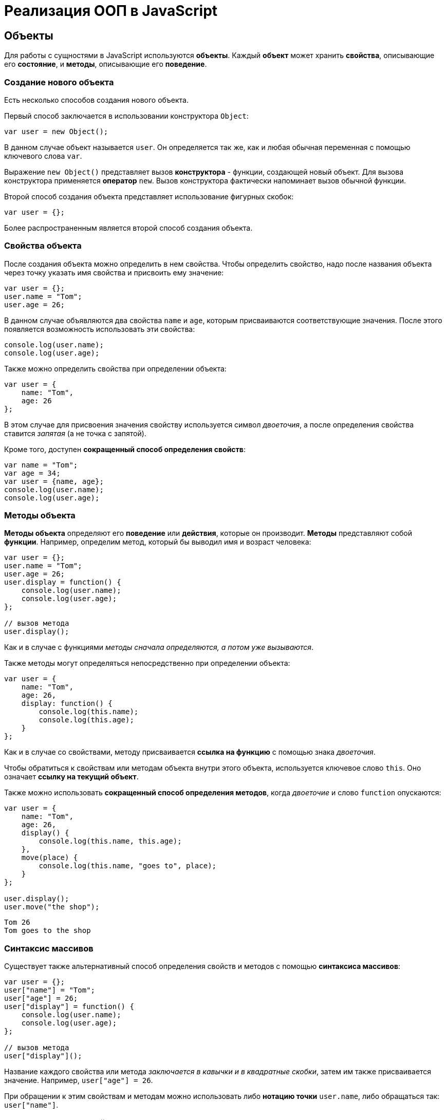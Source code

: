= Реализация ООП в JavaScript

== Объекты

Для работы с сущностями в JavaScript используются *объекты*. Каждый *объект* может хранить *свойства*, описывающие его *состояние*, и *методы*, описывающие его *поведение*.

=== Создание нового объекта

Есть несколько способов создания нового объекта.

Первый способ заключается в использовании конструктора `Object`:

[source,javascript]
----
var user = new Object();
----

В данном случае объект называется `user`. Он определяется так же, как и любая обычная переменная с помощью ключевого слова `var`.

Выражение `new Object()` представляет вызов *конструктора* - функции, создающей новый объект. Для вызова конструктора применяется *оператор* `new`. Вызов конструктора фактически напоминает вызов обычной функции.

Второй способ создания объекта представляет использование фигурных скобок:

[source,javascript]
----
var user = {};
----

Более распространенным является второй способ создания объекта.

=== Свойства объекта

После создания объекта можно определить в нем свойства. Чтобы определить свойство, надо после названия объекта через точку указать имя свойства и присвоить ему значение:

[source,javascript]
----
var user = {};
user.name = "Tom";
user.age = 26;
----

В данном случае объявляются два свойства `name` и `age`, которым присваиваются соответствующие значения. После этого появляется возможность использовать эти свойства:

[source,javascript]
----
console.log(user.name);
console.log(user.age);
----

Также можно определить свойства при определении объекта:

[source,javascript]
----
var user = {
    name: "Tom",
    age: 26
};
----

В этом случае для присвоения значения свойству используется символ _двоеточия_, а после определения свойства ставится _запятая_ (а не точка с запятой).

Кроме того, доступен *сокращенный способ определения свойств*:

[source,javascript]
----
var name = "Tom";
var age = 34;
var user = {name, age};
console.log(user.name);
console.log(user.age);
----

=== Методы объекта

*Методы объекта* определяют его *поведение* или *действия*, которые он производит. *Методы* представляют собой *функции*. Например, определим метод, который бы выводил имя и возраст человека:

[source,javascript]
----
var user = {};
user.name = "Tom";
user.age = 26;
user.display = function() {
    console.log(user.name);
    console.log(user.age);
};

// вызов метода
user.display();
----

Как и в случае с функциями _методы сначала определяются, а потом уже вызываются_.

Также методы могут определяться непосредственно при определении объекта:

[source,javascript]
----
var user = {
    name: "Tom",
    age: 26,
    display: function() {
        console.log(this.name);
        console.log(this.age);
    }
};
----

Как и в случае со свойствами, методу присваивается *ссылка на функцию* с помощью знака _двоеточия_.

Чтобы обратиться к свойствам или методам объекта внутри этого объекта, используется ключевое слово `this`. Оно означает *ссылку на текущий объект*.

Также можно использовать *сокращенный способ определения методов*, когда _двоеточие_ и слово `function` опускаются:

[source,javascript]
----
var user = {
    name: "Tom",
    age: 26,
    display() {
        console.log(this.name, this.age);
    },
    move(place) {
        console.log(this.name, "goes to", place);
    }
};

user.display();
user.move("the shop");
----

----
Tom 26
Tom goes to the shop
----

=== Синтаксис массивов

Существует также альтернативный способ определения свойств и методов с помощью *синтаксиса массивов*:

[source,javascript]
----
var user = {};
user["name"] = "Tom";
user["age"] = 26;
user["display"] = function() {
    console.log(user.name);
    console.log(user.age);
};

// вызов метода
user["display"]();
----

Название каждого свойства или метода _заключается в кавычки и в квадратные скобки_, затем им также присваивается значение. Например, `user["age"] = 26`.

При обращении к этим свойствам и методам можно использовать либо *нотацию точки* `user.name`, либо обращаться так: `user["name"]`.

=== Строки в качестве свойств и методов

Названия свойств и методов объекта всегда представляют _строки_. То есть предыдущее определение объекта можно переписать так:

[source,javascript]
----
var user = {
    "name": "Tom",
    "age": 26,
    "display": function() {
        console.log(user.name);
        console.log(user.age);
    }
};
// вызов метода
user.display();
----

С одной стороны, разницы никакой нет между двумя определениями. С другой стороны, бывают случаи, где заключение названия в строку могут помочь. Например, если название свойства состоит из двух слов, разделенных *пробелом*:

[source,javascript]
----
var user = {
    name: "Tom",
    age: 26,
    "full name": "Tom Johns",
    "display info": function() {
        console.log(user.name);
        console.log(user.age);
    }
};
console.log(user["full name"]);
user["display info"]();
----

В этом случае для обращения к подобным свойствам и методам мы должны использовать *синтаксис массивов*.

=== Удаление свойств

Удалять свойства и методы необходимо с помощью оператора `delete`. Как и в случае с добавлением удалять свойства можно двумя способами. Первый способ - *использование нотации точки*:

[source,javascript]
----
delete объект.свойство
----

Либо использовать *синтаксис массивов*:

[source,javascript]
----
delete объект["свойство"]
----

[source,javascript]
----
var user = {};
user.name = "Tom";
user.age = 26;
user.display = function() {
    console.log(user.name);
    console.log(user.age);
};

console.log(user.name);
delete user.name; // удаляем свойство
// альтернативный вариант
// delete user["name"];
console.log(user.name);
----

----
Tom
undefined
----

После удаления свойство будет _не определено_, поэтому при попытке обращения к нему, программа вернет значение `undefined`.

== Вложенные объекты и массивы в объектах

Одни объекты могут содержать в качестве свойств другие объекты. Например, есть объект страны, у которой можно выделить ряд свойств. Одно из этих свойств может представлять столицу. Но у столицы мы также можем выделить свои свойства, например, название, численность населения, год основания:

[source,javascript]
----
var country = {
    name: "Германия",
    language: "немецкий",
    capital: {
        name: "Берлин",
        population: 3375000,
        year: 1237
    }
};
console.log("Столица: " + country.capital.name);
console.log("Население: " + country["capital"]["population"]);
console.log("Год основания: " + country.capital["year"]);
----

----
Берлин
3375000
1237
----

Для доступа к свойствам таких вложенных объектов мы можем использовать *стандартную нотацию точки*:

[source,javascript]
----
country.capital.name
----

Либо обращаться к ним как к *элементам массивов*:

[source,javascript]
----
country["capital"]["population"]
----

Также допустим *смешанный вид обращения*:

[source,javascript]
----
country.capital["year"]
----

В качестве свойств также могут использоваться *массивы*, в том числе *массивы других объектов*:

[source,javascript]
----
capital:{
        name: "Берн",
        population: 126598
    },
    cities: [
        { name: "Цюрих", population: 378884},
        { name: "Женева", population: 188634},
        { name: "Базель", population: 164937}
    ]
};

// вывод всех элементов из country.languages
document.write("<h3>Официальные языки Швейцарии</h3>");
for (var i = 0; i < country.languages.length; i++) {
    document.write(country.languages[i] + "<br>");
}

// вывод всех элементов из country.cities
document.write("<h3>Города Швейцарии</h3>");
for (var i = 0; i < country.cities.length; i++) {
    document.write(country.cities[i].name + "<br>");
}
----

В объекте `country` имеется свойство `languages,` содержащее массив строк, а также свойство `cities`, хранящее массив однотипных объектов.

С этими массивами можно работать так же, как и с любыми другими, например, перебрать с помощью цикла `for`.

При переборе массива объектов каждый текущий элемент будет представлять отдельный объект, поэтому мы можем обратиться к его свойствам и методам:

[source,javascript]
----
country.cities[i].name
----

== Проверка наличия и перебор методов и свойств

При динамическом определении в объекте новых свойств и методов перед их использованием бывает важно проверить, а есть ли уже такие методы и свойства. Для этого в JavaScript может использоваться оператор `in`:

[source,javascript]
----
var user = {};
user.name = "Tom";
user.age = 26;
user.display = function() {
    console.log(user.name);
    console.log(user.age);
};

var hasNameProp = "name" in user;
console.log(hasNameProp);
var hasWeightProp = "weight" in user;
console.log(hasWeightProp);
----

----
true
false
----

Оператор `in` имеет следующий синтаксис: `"свойство|метод" in объект` - в кавычках идет *название свойства или метода*, а после `in` - *название объекта*. Если свойство или метод с подобным именем имеется, то оператор возвращает `true`. Если *нет* - то возвращается `false`.

*Альтернативный способ* заключается на значение `undefined`. Если свойство или метод равен `undefined`, то эти свойство или метод не определены:

[source,javascript]
----
var hasNameProp = user.name !== undefined;
console.log(hasNameProp);
var hasWeightProp = user.weight !== undefined;
console.log(hasWeightProp);
----

----
true
false
----

И так как объекты представляют тип `Object`, а значит, имеет *все его методы и свойства*, то *объекты* также могут использовать метод `hasOwnProperty()`, который определен в типе `Object`:

[source,javascript]
----
var hasNameProp = user.hasOwnProperty('name');
console.log(hasNameProp);
var hasDisplayProp = user.hasOwnProperty('display');
console.log(hasDisplayProp);
var hasWeightProp = user.hasOwnProperty('weight');
console.log(hasWeightProp);
----

----
true
true
false
----

=== Перебор свойств и методов

С помощью цикла `for` мы можем перебрать объект как обычный массив и получить все его свойства и методы и их значения:

[source,javascript]
----
var user = {};
user.name = "Tom";
user.age = 26;
user.display = function() {
    console.log(user.name);
    console.log(user.age);
};
for (var key in user) {
    console.log(key + " : " + user[key]);
}
----

== Объекты в функциях

Функции могут возвращать значения. Но эти значения необязательно должны представлять примитивные данные - числа, строки, но также могут быть сложными объектами.

Например, вынесем создание объекта `user` в отдельную функцию:

[source,javascript]
----
function createUser(pName, pAge) {
    return {
        name: pName,
        age: pAge,
        displayInfo: function() {
            document.write("Имя: " + this.name + " возраст: " + this.age + "<br/>");
        }
    };
};
var tom = createUser("Tom", 26);
tom.displayInfo();
var alice = createUser("Alice", 24);
alice.displayInfo();
----

Здесь функция `createUser()` получает значения `pName` и `pAge` и по ним *создает новый объект*, который является возвращаемым результатом.

*Преимуществом вынесения создания объекта в функцию* является то, что далее мы можем создать несколько однотипных объектов с разными значениями.

Кроме того объект может передаваться в качестве параметра в функцию:

[source,javascript]
----
function createUser(pName, pAge) {
    return {
        name: pName,
        age: pAge,
        displayInfo: function() {
            document.write("Имя: " + this.name + " возраст: " + this.age + "<br/>");
        },
        driveCar: function(car) {
            document.write(this.name + " ведет машину " + car.name + "<br/>");
        }
    };
};

function createCar(mName, mYear) {
    return {
        name: mName,
        year: mYear
    };
};
var tom = createUser("Том", 26);
tom.displayInfo();
var bently = createCar("Бентли", 2004);
tom.driveCar(bently);
----

== Конструкторы объектов

Кроме создания новых объектов JavaScript предоставляет возможность создавать новые типы объектов с помощью конструкторов. Так, одним из способов *создания объекта* является применение конструктора типа `Object`:

[source,javascript]
----
var tom = new Object();
----

После создания переменной `tom` она будет вести себя как объект типа `Object`.

*Конструктор* позволяет определить новый тип объекта. Можно еще провести следующую аналогию.

Определение типа может состоять из функции конструктора, методов и свойств.

[source,javascript]
----
function User(pName, pAge) {
    this.name = pName;
    this.age = pAge;
    this.displayInfo = function(){
        document.write("Имя: " + this.name + "; возраст: " + this.age + "<br>");
    };
}
----

*Конструктор* - это обычная функция за тем исключением, что в ней мы можем установить свойства и методы. Для установки свойств и методов используется ключевое слово `this`:

Чтобы вызвать *конструктор*, то есть создать объект типа `User`, надо использовать ключевое слово `new`:

[source,javascript]
----
var tom = new User("Том", 26);
console.log(tom.name);
tom.displayInfo();
----

----
Том
----

=== Оператор `instanceof`

*Оператор `instanceof`* позволяет проверить, с помощью какого конструктора создан объект. Если объект создан с помощью определенного конструктора, то оператор возвращает `true`:

[source,javascript]
----
var tom = new User("Том", 26);
var isUser = tom instanceof User;
var isCar = tom instanceof Car;
console.log(isUser);
console.log(isCar);
----

----
true
false
----

== Расширение объектов. `Prototype`

Кроме непосредственного определения свойств и методов в конструкторе мы также можем использовать *свойство `prototype`*. Каждая функция имеет свойство `prototype`, представляющее *прототип функции*. То есть свойство `User.prototype` представляет *прототип объектов* `User`. И любые свойства и методы, которые будут определены в `User.prototype`, будут общими для всех объектов `User`.

Например, после определения объекта `User` необходимо добавить к нему метод и свойство:

[source,javascript]
----
function User(pName, pAge) {
    this.name = pName;
    this.age = pAge;
    this.displayInfo = function() {
        document.write("Имя: " + this.name + "; возраст: " + this.age + "<br/>");
    };
};

User.prototype.hello = function() {
    document.write(this.name + " говорит: 'Привет!'<br/>");
};
User.prototype.maxAge = 110;

var tom = new User("Том", 26);
tom.hello();
var john = new User("Джон", 28);
john.hello();
console.log(tom.maxAge);
console.log(john.maxAge);
----

----
110
110
----

В то же время можно определить в объекте свойство, которое будет назваться так же, как и свойство прототипа. В этом случае собственное свойство объекта будет иметь приоритет перед свойством прототипа.

== Инкапсуляция

*Инкапсуляция* является одним из ключевых понятий объектно-ориентированного программирования и представляет сокрытие состояния объекта от прямого доступа извне. По умолчанию все свойства объектов являются публичными, общедоступными, и мы к ним можем обратиться из любого места программы.

Но есть возможность их скрыть от доступа извне, сделав свойства *локальными переменными*:

[source,javascript]
----
function User (name) {
    this.name = name;
    var _age = 1;
    this.displayInfo = function() {
        console.log("Имя: " + this.name + "; возраст: " + _age);
    };
    this.getAge = function() {
        return _age;
    }
    this.setAge = function(age) {
        if (typeof age === "number" && age > 0 && age < 110) {
            _age = age;
        } else {
            console.log("Недопустимое значение");
        }
    }
}

var tom = new User("Том");
console.log(tom._age);
console.log(tom.getAge());
tom.setAge(32);
console.log(tom.getAge());
tom.setAge("54");
tom.setAge(123);
----

----
undefined
1
32
Недопустимое значение
Недопустимое значение
----

В конструкторе `User` объявляется локальная переменная `_age` вместо свойства `age`. Как правило, названия локальных переменных в конструкторах начинаются со знака подчеркивания.

Для того, что бы работать с возрастом пользователя извне, определяются два метода. Метод `getAge()` предназначен для получения значения переменной `_age`. Этот метод еще называется *геттер* (*getter)*. Второй метод - `setAge`, который еще называется *сеттер* (*setter*), предназначен для установки значения переменной `_age`.

== Функция как объект. Методы `call()` и `apply()`

В JavaScript функция тоже является объектом - *объектом `Function`* и тоже имеет прототип, свойства, методы. Все функции, которые используются в программе, являются *объектами `Function`* и имеют все его *свойства и методы*.

Например, мы можем создать функцию с помощью конструктора `Function`:

[source,javascript]
----
var square = new Function('n', 'return n * n;');
console.log(square(5));
----

В конструктор `Function` может передаваться ряд параметров. Последний параметр представляет собой само тело функции в виде строки. Фактически строка содержит JavaScript код. Предыдущие аргументы содержат названия параметров.

Среди свойств объекта `Function` можно выделить следующие:

* `arguments`: массив аргументов, передаваемых в функцию
* `length`: определяет количество аргументов, которые ожидает функция
* `caller`: определяет функцию, вызвавшую текущую выполняющуюся функцию
* `name`: имя функции
* `prototype`: прототип функции

С помощью *прототипа* можно определить дополнительные свойства:

[source,javascript]
----
function display() {
    console.log("привет мир");
}
Function.prototype.program ="Hello";

console.log(display.program);
----

----
Hello
----

Среди методов надо отметить методы `call()` и `apply()`.

Метод `call()` вызывает функцию с указанным значением `this` и аргументами:

[source,javascript]
----
function add(x, y) {
    return x + y;
}
var result = add.call(this, 3, 8);

console.log(result);
----

----
11
----

`this` указывает на объект, для которого вызывается функция - в данном случае это *глобальный объект* `window`. После `this` передаются значения для параметров.

При передаче объекта через первый параметр, мы можем ссылаться на него через ключевое слово `this`:

[source,javascript]
----
function User (name, age) {
    this.name = name;
    this.age = age;
}
var tom = new User("Том", 26);
function display(){
    console.log("Ваше имя: " + this.name);
}
display.call(tom);
----

----
Ваше имя: Том
----

Если нам не важен объект, для которого вызывается функция, то можно передать значение `null`.

На метод `call()` похож метод `apply()`, который так же вызывает функцию. В качестве первого параметра также получает объект, для которого функция вызывается. Только теперь в качестве второго параметра передается массив аргументов:

[source,javascript]
----
function add(x, y) {
    return x + y;
}
var result = add.apply(null, [3, 8]);

console.log(result);
----

----
11
----

== Наследование

JavaScript поддерживает *наследование*, что позволяет при создании новых типов объектов при необходимости унаследовать функционал от уже существующих. Например, у нас может быть объект `User`, представляющий отдельного пользователя. И также может быть объект `Employee`, который представляет работника. Но работник также может являться пользователем и поэтому должен иметь все его свойства и методы.

[source,javascript]
----
// конструктор пользователя
function User (name, age) {
    this.name = name;
    this.age = age;
    this.go = function() {
        document.write(this.name + " идет <br/>");
    }
    this.displayInfo = function() {
        document.write("Имя: " + this.name + "; возраст: " + this.age + "<br/>");
    };
}
User.prototype.maxage = 110;

// конструктор работника
function Employee(name, age, comp) {
    User.call(this, name, age);
    this.company = comp;
    this.displayInfo = function() {
        document.write("Имя: " + this.name + "; возраст: " + this.age + "; компания: " + this.company + "<br/>");
    };
}
Employee.prototype = Object.create(User.prototype);

var tom = new User("Том", 26);
var bill = new Employee("Билл", 32, "Google");
tom.go();
bill.go();
tom.displayInfo();
bill.displayInfo();
console.log(bill.maxage);
----

В конструкторе `Employee` происходит обращение к конструктору `User` с помощью вызова:

[source,javascript]
----
User.call(this, name, age);
----

Передача первого параметра `this` позволяет вызвать функцию конструктора `User` для объекта, создаваемого конструктором `Employee`. Благодаря этому все свойства и методы, определенные в конструкторе `User`, также переходят на объект `Employee`.

Кроме того, необходимо унаследовать также и прототип `User`. Для этого служит вызов:

[source,javascript]
----
Employee.prototype = Object.create(User.prototype);
----

Метод `Object.create()` позволяет создать *объект прототипа* `User`, который затем присваивается прототипу `Employee`. При этом при необходимости в прототипе `Employee` мы также можем определить дополнительные свойства и методы.

При наследовании мы можем *переопределять наследуемый функционал*.

== Ключевое слово `this`

Поведение ключевого слова `this` зависит от контекста, в котором оно используется, и от того, в каком режиме оно используется - *строгом* или *нестрогом*.

=== Глобальный контекст

В глобальном контексте `this` ссылается на *глобальный объект*. В данном случае *поведение не зависит от режима* (строгий или нестрогий):

[source,javascript]
----
this.alert("global alert");
this.console.log("global console");

var currentDocument = this.document;
----

=== Контекст функции

В пределах функции `this` ссылается на *внешний контекст*. Для функций, определенных *в глобальном контексте*, - это объект `Window`, который представляет окно браузера.

[source,javascript]
----
function foo() {
    var bar = "bar2";
    console.log(this.bar);
}

var bar = "bar1";

foo();  // bar1
----

Если не использовать `this`, то обращение шло бы к локальной переменной, определенной внутри функции.

[source,javascript]
----
function foo() {
    var bar = "bar2";
    console.log(bar);
}

var bar = "bar1";

foo(); // bar2
----

Но если использовать *строгий режим* (*strict mode*), то `this` в этом случае имело бы значение `undefined`:

[source,javascript]
----
"use strict";
var obj = {
    function foo() {
        var bar = "bar2";
        console.log(this.bar);
    }
}

var bar = "bar1";

foo(); // ошибка - this - undefined
----

=== Контекст объекта

В контексте объекта, в том числе в его методах, ключевое слово `this` ссылается на этот же объект:

[source,javascript]
----
var o = {
    bar: "bar3",
    foo: function() {
        console.log(this.bar);
    }
}
var bar = "bar1";
o.foo();
----

----
bar3
----

=== Явная привязка

С помощью методов `call()` и `apply()` можно задать явную привязку функции к определенному контексту:

[source,javascript]
----
function foo() {
    console.log(this.bar);
}

var o3 = {bar: "bar3"}
var bar = "bar1";
foo();
foo.apply(o3);
// или
// foo.call(o3);
----

----
bar1
bar3
----

=== Метод `bind`

Метод `f.bind(o)` позволяет создать новую функцию с тем же телом и областью видимости, что и функция `f()`, но с привязкой к объекту `o`:

[source,javascript]
----
function foo() {
    console.log(this.bar);
}

var o3 = {bar: "bar3"}
var bar = "bar1";
foo();
var func = foo.bind(o3);
func();
----

----
bar1
bar3
----

=== `this` и стрелочные функции

При работе с несколькими контекстами необходимо учитывать, в каком контексте определяется переменная.

[source,javascript]
----
var school = {
    title: "Oxford",
    courses: ["JavaScript", "TypeScript", "Java", "Go"],
    printCourses: function() {
        this.courses.forEach(function(course) {
            console.log(this.title, course);
        })
    }
}
school.printCourses();
----

----
undefined "JavaScript"
undefined "TypeScript"
undefined "Java"
undefined "Go"
----

Видно, что значение `this.title` не определено, так как `this` как контекст объекта замещается глобальным контекстом. В этом случае нам надо передать подобное значение `this.title` или весь контекст объекта.

[source,javascript]
----
var school = {
    title: "Oxford",
    courses: ["JavaScript", "TypeScript", "Java", "Go"],
    printCourses: function() {
        var that = this;
        this.courses.forEach(function(course) {
            console.log(that.title, course);
        })
    }
}
school.printCourses();
----

*Стрелочные функции* также позволяют решить данную проблему:

[source,javascript]
----
var school = {
    title: "Oxford",
    courses: ["JavaScript", "TypeScript", "Java", "Go"],
    printCourses: function() {
        this.courses.forEach((course) => console.log(this.title, course))
    }
}
school.printCourses();
----

*Контекстом для стрелочной функции* в данном случае будет выступать контекст объекта `school`. Соответственно, не надо определять дополнительные переменные для передачи данных в функцию.

== Декомпозиция

*Декомпозиция* (*destructuring*) позволяет извлечь из объекта отдельные значения в переменные:

[source,javascript]
----
let user = {
    name: "Tom",
    age: 24,
    phone: "+367438787",
    email: "tom@gmail.com"
};
let {name, email} = user;
console.log(name);
console.log(email);
----

----
Tom
tom@gmail.com
----

Для *декомпозиции объекта* переменные помещаются _в фигурные скобки_ и им присваивается объект. Сопоставление между свойствами объекта и переменными идет по имени.

Так же можно указать, что необходимо получить значения свойств объекта в переменные с другим именем:

[source,javascript]
----
let user = {
    name: "Tom",
    age: 24,
    phone: "+367438787",
    email: "tom@gmail.com"
};
let {name: userName, email: mailAddress} = user;
console.log(userName);
console.log(mailAddress);
----

----
Tom
tom@gmail.com
----

=== Декомпозиция массивов

Также можно декомпозировать массивы:

[source,javascript]
----
let users = ["Tom", "Sam", "Bob"];
let [a, b, c] = users;

console.log(a);
console.log(b);
console.log(c);
----

----
Tom
Sam
Bob
----

Для *декомпозиции массива* переменные помещаются _в квадратные скобки_ и _последовательно_ получают значения элементов массива.

При этом можно пропустить ряд элементов массива, оставив вместо имен переменных пропуски:

[source,javascript]
----
let users = ["Tom", "Sam", "Bob", "Ann", "Alice", "Kate"];
let [first,,,,fifth] = users;

console.log(first);
console.log(fifth);
----

----
Tom
Alice
----

=== Декомпозиция параметров

Если в функцию в качестве параметра передается массив или объект, то его также можно подобным образом декомпозировать:

[source,javascript]
----
function display({name:userName, age:userAge}) {
    console.log(userName, userAge);
}
function sum([a, b, c]) {
    var result = a + b + c;
    console.log(result);
}
let user = {name:"Alice", age:33, email: "alice@gmail.com"};

let numbers = [3, 5, 7, 8];

display(user);
sum(numbers);
----

----
Alice 33
15
----

== Классы

С внедрением стандарта *ES2015* (*ES6*) в *JavaScript* появился *новый способ определения объектов - с помощью классов*. Класс представляет описание объекта, его состояния и поведения, а объект является конкретным воплощением или экземпляром класса.

Для *определения класса* используется ключевое слово `class`:

[source,javascript]
----
class Person {
}
----

Также можно определить *анонимный класс* и присвоить его переменной:

[source,javascript]
----
let Person = class {}
----

После этого можно создать объекты класса с помощью конструктора:

[source,javascript]
----
class Person {}

let tom = new Person();
let bob = new Person();
----

Для создания объекта с помощью конструктора сначала ставится *ключевое слово* `new`. Затем собственно идет вызов конструктора - по сути вызов функции по имени класса. По умолчанию классы имеют один *конструктор без параметров*. Поэтому в данном случае при вызове конструктора в него не передается никаких аргументов.

Также можно определить в классе свои конструкторы. Также класс может содержать свойства и методы:

[source,javascript]
----
class Person {
    constructor(name, age) {
        this.name = name;
        this.age = age;
    }
    display() {
        console.log(this.name, this.age);
    }
}

let tom = new Person("Tom", 34);
tom.display();
console.log(tom.name);
----

----
Tom 34
Tom
----

*Конструктор* определяется с помощью метода с именем `constructor`. По сути это обычный метод, который может принимать параметры. *Основная цель конструктора* - инициализировать объект начальными данными. И в данном случае в конструктор передаются два значения - для имени и возраста пользователя.

Для хранения состояния в классе определяются свойства. Для их определения используется ключевое слово `this`. В данном случае в классе два свойства: `name` и `age`.

Поведение класса определяют методы. В данном случае определен метод `display()`, который выводит значения свойств на консоль.

=== Наследование

Одни классы могут наследоваться от других. Наследование позволяет сократить объем кода в классах-наследниках:

[source,javascript]
----
class Person {
    constructor(name, age) {
        this.name = name;
        this.age = age;
    }

    display() {
        console.log(this.name, this.age);
    }
}

class Employee extends Person {
    constructor(name, age, company) {
        super(name, age);
        this.company = company;
    }

    display() {
        super.display();
        console.log("Employee in", this.company);
    }

    work() {
        console.log(this.name, "is hard working");
    }
}

let tom = new Person("Tom", 34);
let bob = new Employee("Bob", 36, "Google");
tom.display();
bob.display();
bob.work();
----

----
Tom 34
Bob 36
Employee in Google
Bob is hard working
----

Для *наследования* одного класса от другого в определении класса применяется *оператор `extends`*, после которого идет название *базового класса*. То есть в данном случае класс `Employee` наследуется от класса `Person`. Класс `Person` еще называется *базовым классом*, *классом-родителем*, *суперклассом*, а класс `Employee` - *классом-наследником*, *подклассом*, *производным классом*.

*Производный класс*, как и *базовый*, может определять *конструкторы*, *свойства*, *методы*. Вместе с тем с помощью слова `super` *производный класс* может ссылаться на функционал, определенный *в базовом*.

=== Статические методы

*Статические методы* вызываются для всего класса в целом, а не для отдельного объекта. Для их определения применяется оператор `static`.

[source,javascript]
----
class Person {
    constructor(name, age) {
        this.name = name;
        this.age = age;
    }

    static nameToUpper(person) {
        return person.name.toUpperCase();
    }

    display() {
        console.log(this.name, this.age);
    }
}
let tom = new Person("Tom Soyer", 34);
let personName = Person.nameToUpper(tom);
console.log(personName);
----

----
TOM SOYER
----
